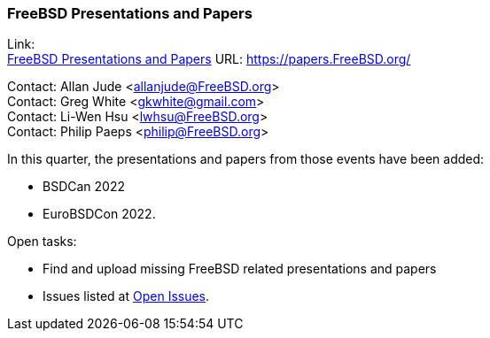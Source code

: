 === FreeBSD Presentations and Papers

Link: +
link:https://papers.FreeBSD.org/[FreeBSD Presentations and Papers] URL: link:https://papers.FreeBSD.org/[]

Contact: Allan Jude <allanjude@FreeBSD.org> +
Contact: Greg White <gkwhite@gmail.com> +
Contact: Li-Wen Hsu <lwhsu@FreeBSD.org> +
Contact: Philip Paeps <philip@FreeBSD.org>

In this quarter, the presentations and papers from those events have been added:

* BSDCan 2022
* EuroBSDCon 2022.

Open tasks:

* Find and upload missing FreeBSD related presentations and papers
* Issues listed at link:https://github.com/freebsd/freebsd-papers/issues[Open Issues].
